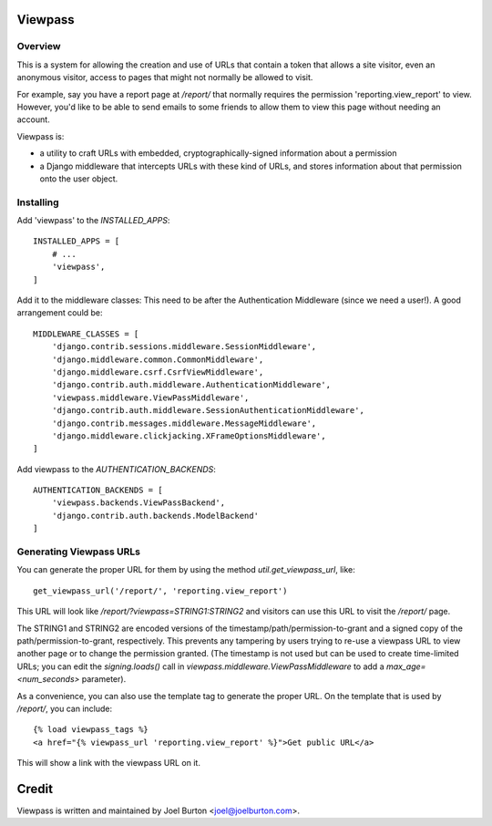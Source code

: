 Viewpass
========

Overview
--------

This is a system for allowing the creation and use of URLs that contain a token that allows
a site visitor, even an anonymous visitor, access to pages that might not normally be allowed
to visit.

For example, say you have a report page at `/report/` that normally requires the permission
'reporting.view_report' to view. However, you'd like to be able to send emails to some friends
to allow them to view this page without needing an account.

Viewpass is:

- a utility to craft URLs with embedded, cryptographically-signed information about a
  permission

- a Django middleware that intercepts URLs with these kind of URLs, and stores information
  about that permission onto the user object.

Installing
----------

Add 'viewpass' to the `INSTALLED_APPS`::

    INSTALLED_APPS = [
        # ...
        'viewpass',
    ]

Add it to the middleware classes: This need to be after the Authentication Middleware (since
we need a user!). A good arrangement could be::

    MIDDLEWARE_CLASSES = [
        'django.contrib.sessions.middleware.SessionMiddleware',
        'django.middleware.common.CommonMiddleware',
        'django.middleware.csrf.CsrfViewMiddleware',
        'django.contrib.auth.middleware.AuthenticationMiddleware',
        'viewpass.middleware.ViewPassMiddleware',
        'django.contrib.auth.middleware.SessionAuthenticationMiddleware',
        'django.contrib.messages.middleware.MessageMiddleware',
        'django.middleware.clickjacking.XFrameOptionsMiddleware',
    ]

Add viewpass to the `AUTHENTICATION_BACKENDS`::

    AUTHENTICATION_BACKENDS = [
        'viewpass.backends.ViewPassBackend',
        'django.contrib.auth.backends.ModelBackend'
    ]

.. TODO

    should this stuff be added automatically via AppConfig?

Generating Viewpass URLs
------------------------

You can generate the proper URL for them by using the method `util.get_viewpass_url`, like::

    get_viewpass_url('/report/', 'reporting.view_report')

This URL will look like `/report/?viewpass=STRING1:STRING2` and visitors can use this URL to
visit the `/report/` page.

The STRING1 and STRING2 are encoded versions of the timestamp/path/permission-to-grant and a
signed copy of the path/permission-to-grant, respectively. This prevents any tampering by users
trying to re-use a viewpass URL to view another page or to change the permission granted.
(The timestamp is not used but can be used to create time-limited URLs; you can edit the
`signing.loads()` call in `viewpass.middleware.ViewPassMiddleware` to add a
`max_age=<num_seconds>` parameter).

As a convenience, you can also use the template tag to generate the proper URL. On the template
that is used by `/report/`, you can include::

    {% load viewpass_tags %}
    <a href="{% viewpass_url 'reporting.view_report' %}">Get public URL</a>

This will show a link with the viewpass URL on it.

Credit
======

Viewpass is written and maintained by Joel Burton <joel@joelburton.com>.

